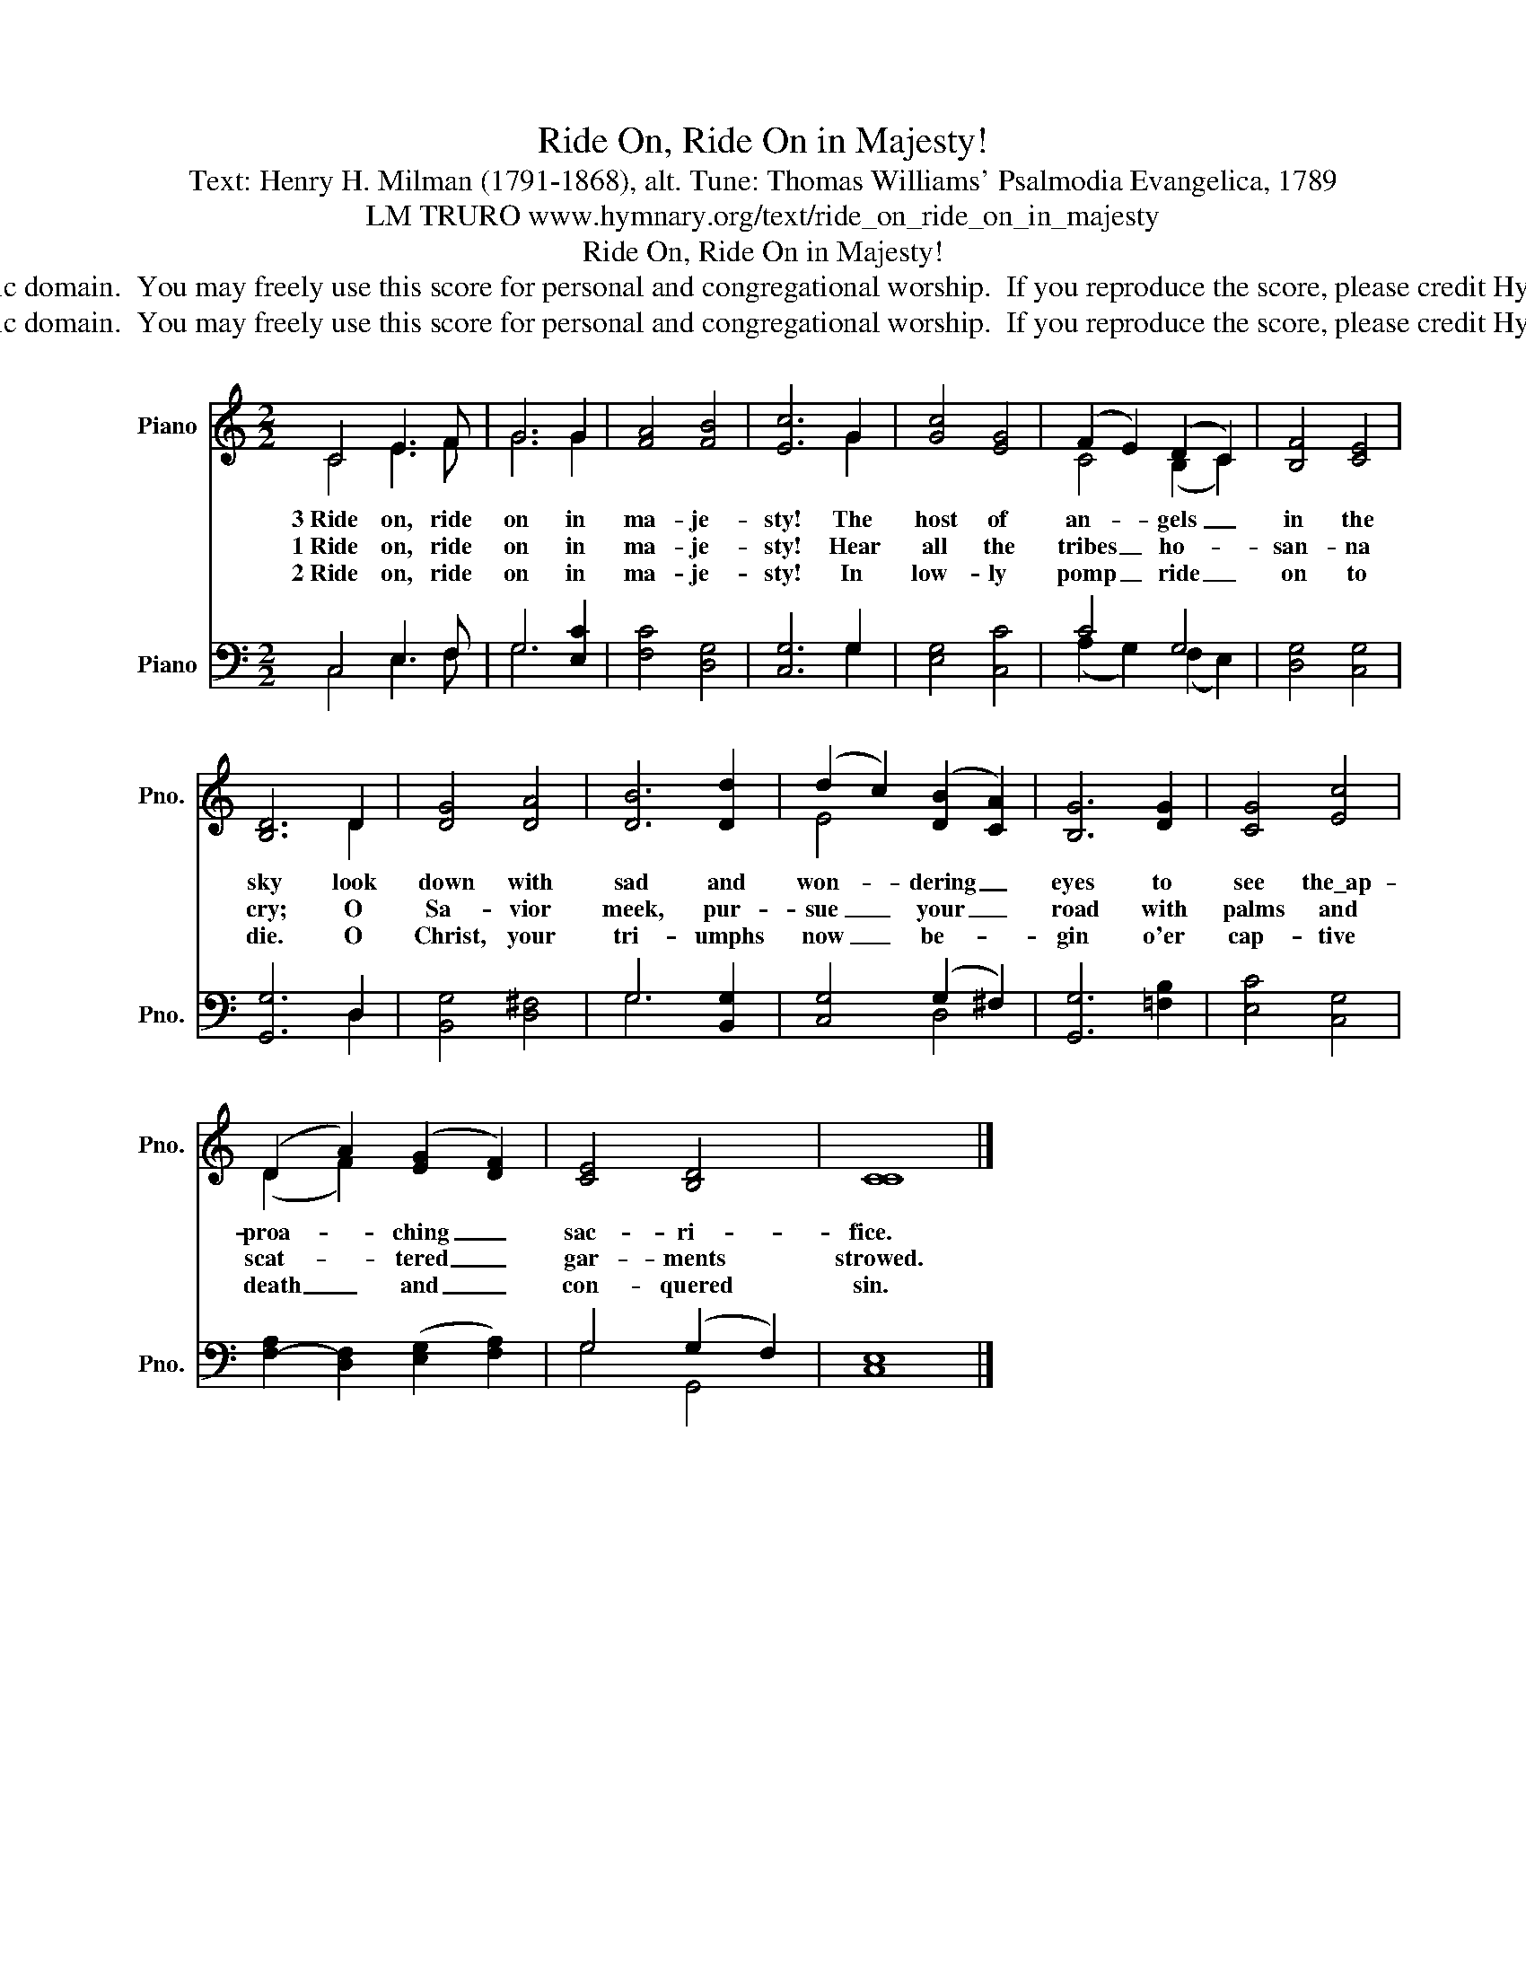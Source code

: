 X:1
T:Ride On, Ride On in Majesty!
T:Text: Henry H. Milman (1791-1868), alt. Tune: Thomas Williams' Psalmodia Evangelica, 1789
T:LM TRURO www.hymnary.org/text/ride_on_ride_on_in_majesty
T:Ride On, Ride On in Majesty!
T:This hymn is in the public domain.  You may freely use this score for personal and congregational worship.  If you reproduce the score, please credit Hymnary.org as the source. 
T:This hymn is in the public domain.  You may freely use this score for personal and congregational worship.  If you reproduce the score, please credit Hymnary.org as the source. 
Z:This hymn is in the public domain.  You may freely use this score for personal and congregational worship.  If you reproduce the score, please credit Hymnary.org as the source.
%%score ( 1 2 ) ( 3 4 )
L:1/8
M:2/2
K:C
V:1 treble nm="Piano" snm="Pno."
V:2 treble 
V:3 bass nm="Piano" snm="Pno."
V:4 bass 
V:1
 C4 E3 F | G6 G2 | [FA]4 [FB]4 | [Ec]6 G2 | [Gc]4 [EG]4 | (F2 E2) (D2 C2) | [B,F]4 [CE]4 | %7
w: 3~Ride on, ride|on in|ma- je-|sty! The|host of|an- * gels _|in the|
w: 1~Ride on, ride|on in|ma- je-|sty! Hear|all the|tribes _ ho- *|san- na|
w: 2~Ride on, ride|on in|ma- je-|sty! In|low- ly|pomp _ ride _|on to|
 [B,D]6 D2 | [DG]4 [DA]4 | [DB]6 [Dd]2 | (d2 c2) (([DB]2 [CA]2)) | [B,G]6 [DG]2 | [CG]4 [Ec]4 | %13
w: sky look|down with|sad and|won- * dering _|eyes to|see the\_ap-|
w: cry; O|Sa- vior|meek, pur-|sue _ your _|road with|palms and|
w: die. O|Christ, your|tri- umphs|now _ be- *|gin o'er|cap- tive|
 (D2 A2) (([EG]2 [DF]2)) | [CE]4 [B,D]4 | [CC]8 |] %16
w: proa- * ching _|sac- ri-|fice.|
w: scat- * tered _|gar- ments|strowed.|
w: death _ and _|con- quered|sin.|
V:2
 C4 E3 F | G6 G2 | x8 | x6 G2 | x8 | C4 (B,2 C2) | x8 | x6 D2 | x8 | x8 | E4 x4 | x8 | x8 | %13
 (D2 F2) x4 | x8 | x8 |] %16
V:3
 C,4 E,3 F, | G,6 [E,C]2 | [F,C]4 [D,G,]4 | [C,G,]6 G,2 | [E,G,]4 [C,C]4 | C4 G,4 | %6
 [D,G,]4 [C,G,]4 | [G,,G,]6 D,2 | [B,,G,]4 [D,^F,]4 | G,6 [B,,G,]2 | [C,G,]4 (G,2 ^F,2) | %11
 [G,,G,]6 [=F,B,]2 | [E,C]4 [C,G,]4 | [F,-A,]2 [D,F,]2 (([E,G,]2 [F,A,]2)) | G,4 (G,2 F,2) | %15
 [C,E,]8 |] %16
V:4
 C,4 E,3 F, | G,6 x2 | x8 | x6 G,2 | x8 | (A,2 G,2) (F,2 E,2) | x8 | x6 D,2 | x8 | G,6 x2 | %10
 x4 D,4 | x8 | x8 | x8 | G,4 G,,4 | x8 |] %16

